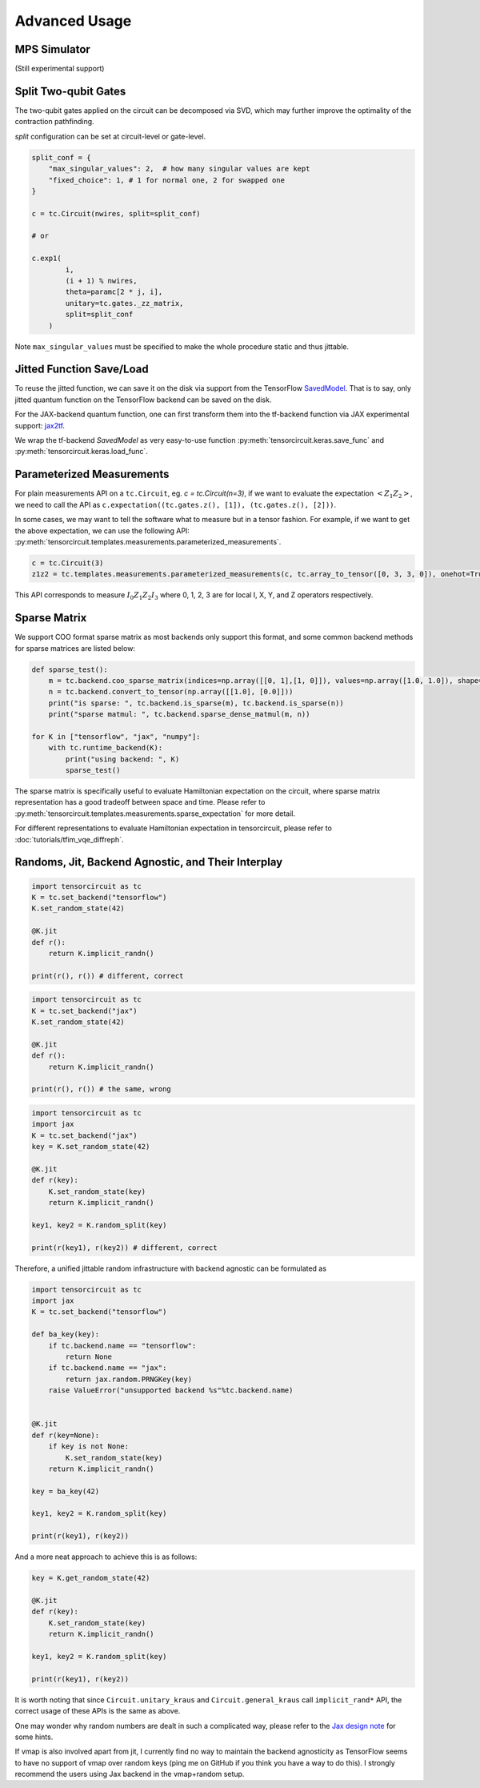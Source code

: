 ================
Advanced Usage
================

MPS Simulator
----------------

(Still experimental support)

Split Two-qubit Gates
-------------------------

The two-qubit gates applied on the circuit can be decomposed via SVD, which may further improve the optimality of the contraction pathfinding.

`split` configuration can be set at circuit-level or gate-level.

.. code-block:: python

    split_conf = {
        "max_singular_values": 2,  # how many singular values are kept
        "fixed_choice": 1, # 1 for normal one, 2 for swapped one
    }

    c = tc.Circuit(nwires, split=split_conf)

    # or

    c.exp1(
            i,
            (i + 1) % nwires,
            theta=paramc[2 * j, i],
            unitary=tc.gates._zz_matrix,
            split=split_conf
        )

Note ``max_singular_values`` must be specified to make the whole procedure static and thus jittable.


Jitted Function Save/Load
-----------------------------

To reuse the jitted function, we can save it on the disk via support from the TensorFlow `SavedModel <https://www.tensorflow.org/guide/saved_model>`_. That is to say, only jitted quantum function on the TensorFlow backend can be saved on the disk. 

For the JAX-backend quantum function, one can first transform them into the tf-backend function via JAX experimental support: `jax2tf <https://github.com/google/jax/tree/main/jax/experimental/jax2tf>`_.

We wrap the tf-backend `SavedModel` as very easy-to-use function :py:meth:`tensorcircuit.keras.save_func` and :py:meth:`tensorcircuit.keras.load_func`.

Parameterized Measurements
-----------------------------

For plain measurements API on a ``tc.Circuit``, eg. `c = tc.Circuit(n=3)`, if we want to evaluate the expectation :math:`<Z_1Z_2>`, we need to call the API as ``c.expectation((tc.gates.z(), [1]), (tc.gates.z(), [2]))``. 

In some cases, we may want to tell the software what to measure but in a tensor fashion. For example, if we want to get the above expectation, we can use the following API: :py:meth:`tensorcircuit.templates.measurements.parameterized_measurements`.

.. code-block:: python

    c = tc.Circuit(3)
    z1z2 = tc.templates.measurements.parameterized_measurements(c, tc.array_to_tensor([0, 3, 3, 0]), onehot=True) # 1

This API corresponds to measure :math:`I_0Z_1Z_2I_3` where 0, 1, 2, 3 are for local I, X, Y, and Z operators respectively.

Sparse Matrix
----------------

We support COO format sparse matrix as most backends only support this format, and some common backend methods for sparse matrices are listed below:

.. code-block:: python

    def sparse_test():
        m = tc.backend.coo_sparse_matrix(indices=np.array([[0, 1],[1, 0]]), values=np.array([1.0, 1.0]), shape=[2, 2])
        n = tc.backend.convert_to_tensor(np.array([[1.0], [0.0]]))
        print("is sparse: ", tc.backend.is_sparse(m), tc.backend.is_sparse(n))
        print("sparse matmul: ", tc.backend.sparse_dense_matmul(m, n))

    for K in ["tensorflow", "jax", "numpy"]:
        with tc.runtime_backend(K):
            print("using backend: ", K)
            sparse_test()

The sparse matrix is specifically useful to evaluate Hamiltonian expectation on the circuit, where sparse matrix representation has a good tradeoff between space and time.
Please refer to :py:meth:`tensorcircuit.templates.measurements.sparse_expectation` for more detail.

For different representations to evaluate Hamiltonian expectation in tensorcircuit, please refer to :doc:`tutorials/tfim_vqe_diffreph`.

Randoms, Jit, Backend Agnostic, and Their Interplay
--------------------------------------------------------

.. code-block:: python

    import tensorcircuit as tc
    K = tc.set_backend("tensorflow")
    K.set_random_state(42)

    @K.jit
    def r():
        return K.implicit_randn()

    print(r(), r()) # different, correct

.. code-block:: python

    import tensorcircuit as tc
    K = tc.set_backend("jax")
    K.set_random_state(42)

    @K.jit
    def r():
        return K.implicit_randn()

    print(r(), r()) # the same, wrong


.. code-block:: python

    import tensorcircuit as tc
    import jax
    K = tc.set_backend("jax")
    key = K.set_random_state(42)

    @K.jit
    def r(key):
        K.set_random_state(key)
        return K.implicit_randn()

    key1, key2 = K.random_split(key)

    print(r(key1), r(key2)) # different, correct

Therefore, a unified jittable random infrastructure with backend agnostic can be formulated as 

.. code-block:: python

    import tensorcircuit as tc
    import jax
    K = tc.set_backend("tensorflow")

    def ba_key(key):
        if tc.backend.name == "tensorflow":
            return None
        if tc.backend.name == "jax":
            return jax.random.PRNGKey(key)
        raise ValueError("unsupported backend %s"%tc.backend.name)

        
    @K.jit
    def r(key=None):
        if key is not None:
            K.set_random_state(key)
        return K.implicit_randn()

    key = ba_key(42)

    key1, key2 = K.random_split(key)

    print(r(key1), r(key2))

And a more neat approach to achieve this is as follows:

.. code-block:: python

    key = K.get_random_state(42)

    @K.jit
    def r(key):
        K.set_random_state(key)
        return K.implicit_randn()

    key1, key2 = K.random_split(key)

    print(r(key1), r(key2))

It is worth noting that since ``Circuit.unitary_kraus`` and ``Circuit.general_kraus`` call ``implicit_rand*`` API, the correct usage of these APIs is the same as above.

One may wonder why random numbers are dealt in such a complicated way, please refer to the `Jax design note <https://github.com/google/jax/blob/main/docs/design_notes/prng.md>`_ for some hints.

If vmap is also involved apart from jit, I currently find no way to maintain the backend agnosticity as TensorFlow seems to have no support of vmap over random keys (ping me on GitHub if you think you have a way to do this). I strongly recommend the users using Jax backend in the vmap+random setup.
